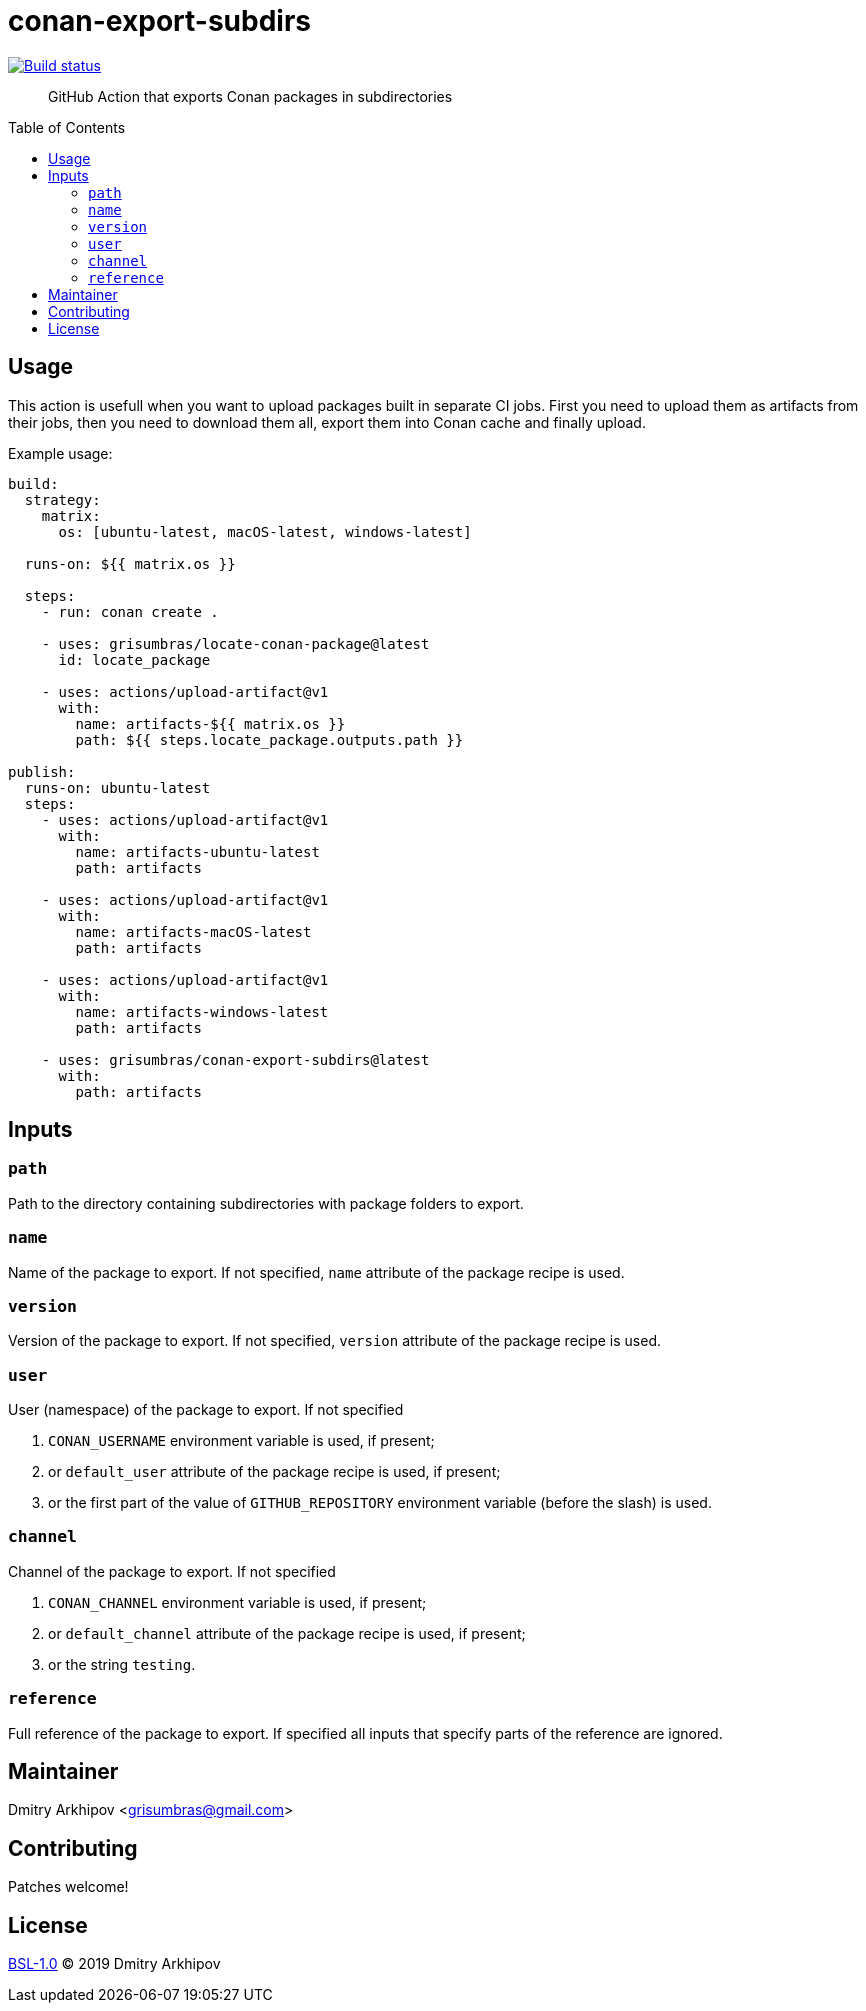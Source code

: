 = conan-export-subdirs
:toc: preamble

[link=https://github.com/grisumbras/conan-export-subdirs/actions]
image::https://github.com/grisumbras/conan-export-subdirs/workflows/ci/badge.svg[Build status]

____
GitHub Action that exports Conan packages in subdirectories
____


== Usage

This action is usefull when you want to upload packages built in separate CI
jobs. First you need to upload them as artifacts from their jobs, then you need
to download them all, export them into Conan cache and finally upload.

Example usage:

[source,yaml]
----
build:
  strategy:
    matrix:
      os: [ubuntu-latest, macOS-latest, windows-latest]

  runs-on: ${{ matrix.os }}

  steps:
    - run: conan create .

    - uses: grisumbras/locate-conan-package@latest
      id: locate_package

    - uses: actions/upload-artifact@v1
      with:
        name: artifacts-${{ matrix.os }}
        path: ${{ steps.locate_package.outputs.path }}

publish:
  runs-on: ubuntu-latest
  steps:
    - uses: actions/upload-artifact@v1
      with:
        name: artifacts-ubuntu-latest
        path: artifacts

    - uses: actions/upload-artifact@v1
      with:
        name: artifacts-macOS-latest
        path: artifacts

    - uses: actions/upload-artifact@v1
      with:
        name: artifacts-windows-latest
        path: artifacts

    - uses: grisumbras/conan-export-subdirs@latest
      with:
        path: artifacts

----


== Inputs

=== `path`
Path to the directory containing subdirectories with package folders to export.

=== `name`
Name of the package to export. If not specified, `name` attribute of the
package recipe is used.

=== `version`
Version  of the package to export. If not specified, `version` attribute of the
package recipe is used.

=== `user`
User (namespace) of the package to export. If not specified

. `CONAN_USERNAME` environment variable is used, if present;
. or `default_user` attribute of the package recipe is used, if present;
. or the first part of the value of `GITHUB_REPOSITORY` environment variable
  (before the slash) is used.

=== `channel`
Channel of the package to export. If not specified

. `CONAN_CHANNEL` environment variable is used, if present;
. or `default_channel` attribute of the package recipe is used, if present;
. or the string `testing`.

=== `reference`
Full reference of the package to export. If specified all inputs that specify
parts of the reference are ignored.


== Maintainer
Dmitry Arkhipov <grisumbras@gmail.com>


== Contributing
Patches welcome!


== License
link:LICENSE[BSL-1.0] (C) 2019 Dmitry Arkhipov
